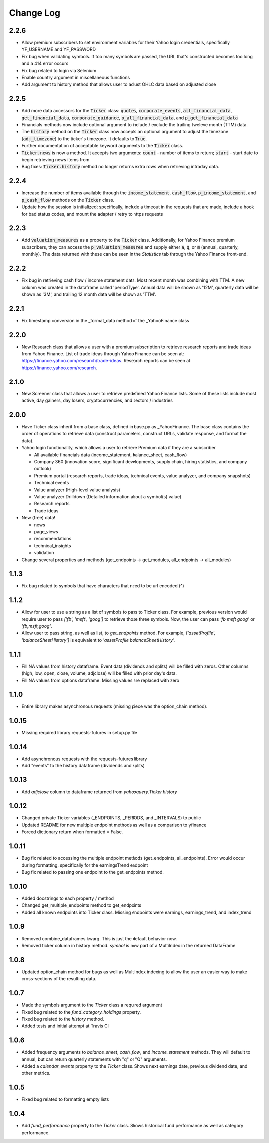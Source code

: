 Change Log
==========

2.2.6
-----
- Allow premium subscribers to set environment variables for their Yahoo login credentials,
  specifically YF_USERNAME and YF_PASSWORD
- Fix bug when validating symbols.  If too many symbols are passed, the URL that's constructed
  becomes too long and a 414 error occurs
- Fix bug related to login via Selenium
- Enable country argument in miscellaneous functions
- Add argument to history method that allows user to adjust OHLC data based on adjusted close

2.2.5
-----
- Add more data accessors for the :code:`Ticker` class:  :code:`quotes`,
  :code:`corporate_events`, :code:`all_financial_data`, :code:`get_financial_data`,
  :code:`corporate_guidance`, :code:`p_all_financial_data`, and :code:`p_get_financial_data`
- Financials methods now include optional argument to include / exclude the trailing
  tweleve month (TTM) data.
- The :code:`history` method on the :code:`Ticker` class now accepts an optional argument
  to adjust the timezone (:code:`adj_timezone`) to the ticker's timezone. It defaults
  to :code:`True`.
- Further documentation of acceptable keyword arguments to the :code:`Ticker` class.
- :code:`Ticker.news` is now a method.  It accepts two arguments:  :code:`count` - 
  number of items to return; :code:`start` - start date to begin retrieving news items from
- Bug fixes:  :code:`Ticker.history` method no longer returns extra rows when retrieving
  intraday data.

2.2.4
-----
- Increase the number of items available through the :code:`income_statement`,
  :code:`cash_flow`, :code:`p_income_statement`, and :code:`p_cash_flow` methods
  on the :code:`Ticker` class.
- Update how the session is initialized; specifically, include a timeout in the
  requests that are made, include a hook for bad status codes, and mount the
  adapter / retry to https requests

2.2.3
-----
- Add :code:`valuation_measures` as a property to the :code:`Ticker` class.
  Additionally, for Yahoo Finance premium subscribers, they can access the
  :code:`p_valuation_measures` and supply either :code:`a`, :code:`q`, or
  :code:`m` (annual, quarterly, monthly).  The data returned with these can
  be seen in the `Statistics` tab through the Yahoo Finance front-end.
  
.. image:: demo/valuation_measures.PNG

2.2.2
-----
- Fix bug in retrieving cash flow / income statement data.  Most recent month was 
  combining with TTM. A new column was created in the dataframe called 'periodType'.
  Annual data will be shown as '12M', quarterly data will be shown as '3M', and
  trailing 12 month data will be shown as 'TTM'.

2.2.1
-----
- Fix timestamp conversion in the _format_data method of the _YahooFinance class

2.2.0
-----
- New Research class that allows a user with a premium subscription to retrieve
  research reports and trade ideas from Yahoo Finance.  List of trade ideas
  through Yahoo Finance can be seen at: https://finance.yahoo.com/research/trade-ideas.
  Research reports can be seen at https://finance.yahoo.com/research.

2.1.0
-----
- New Screener class that allows a user to retrieve predefined Yahoo
  Finance lists.  Some of these lists include most active, day gainers,
  day losers, cryptocurrencies, and sectors / industries

2.0.0
-----
- Have Ticker class inherit from a base class, defined in base.py as
  _YahooFinance.  The base class contains the order of operations to
  retrieve data (construct parameters, construct URLs, validate response,
  and format the data).
- Yahoo login functionality, which allows a user to retrieve Premium data if they are a subscriber

  - All available financials data (income_statement, balance_sheet, cash_flow)
  - Company 360 (innovation score, significant developments, supply chain,
    hiring statistics, and company outlook)
  - Premium portal (research reports, trade ideas, technical events, value analyzer,
    and company snapshots)
  - Technical events
  - Value analyzer (High-level value analysis)
  - Value analyzer Drilldown (Detailed information about a symbol(s) value)
  - Research reports
  - Trade ideas

- New (free) data!

  - news
  - page_views
  - recommendations
  - technical_insights
  - validation

- Change several properties and methods (get_endpoints -> get_modules,
  all_endpoints -> all_modules)

1.1.3
-----
- Fix bug related to symbols that have characters that need to be url
  encoded (^)

1.1.2
-----
- Allow for user to use a string as a list of symbols to pass to Ticker class.
  For example, previous version would require user to pass
  `['fb', 'msft', 'goog']` to retrieve those three symbols.  Now, the user
  can pass `'fb msft goog'` or `'fb,msft,goog'`.
- Allow user to pass string, as well as list, to `get_endpoints` method.  For
  example, `['assetProfile', 'balanceSheetHistory']` is equivalent to
  `'assetProfile balanceSheetHistory'`.

1.1.1
-----
- Fill NA values from history dataframe.  Event data (dividends and splits)
  will be filled with zeros.  Other columns (high, low, open, close,
  volume, adjclose) will be filled with prior day's data.
- Fill NA values from options dataframe.  Missing values are replaced with zero

1.1.0
-----
- Entire library makes asynchronous requests (missing piece was the
  option_chain method).

1.0.15
------
- Missing required library requests-futures in setup.py file

1.0.14
------
- Add asynchronous requests with the requests-futures library
- Add "events" to the history dataframe (dividends and splits)

1.0.13
------
- Add `adjclose` column to dataframe returned from `yahooquery.Ticker.history`

1.0.12
------
- Changed private Ticker variables (_ENDPOINTS, _PERIODS, and _INTERVALS)
  to public
- Updated README for new multiple endpoint methods as well as a comparison
  to yfinance
- Forced dictionary return when formatted = False.

1.0.11
------
- Bug fix related to accessing the multiple endpoint methods
  (get_endpoints, all_endpoints).  Error would occur during
  formatting, specifically for the earningsTrend endpoint
- Bug fix related to passing one endpoint to the get_endpoints
  method.

1.0.10
------
- Added docstrings to each property / method
- Changed get_multiple_endpoints method to get_endpoints
- Added all known endpoints into Ticker class.  Missing
  endpoints were earnings, earnings_trend, and index_trend

1.0.9
-----
- Removed combine_dataframes kwarg.  This is just the default behavior now.
- Removed ticker column in history method.  `symbol` is now part of
  a MultiIndex in the returned DataFrame

1.0.8
-----
- Updated option_chain method for bugs as well as MultiIndex indexing
  to allow the user an easier way to make cross-sections of the
  resulting data.

1.0.7
-----
- Made the symbols argument to the `Ticker` class a required argument
- Fixed bug related to the `fund_category_holdings` property.
- Fixed bug related to the `history` method.
- Added tests and initial attempt at Travis CI

1.0.6
-----
- Added frequency arguments to `balance_sheet`, `cash_flow`, and
  `income_statement` methods.  They will default to annual, but can
  return quarterly statements with "q" or "Q" arguments.
- Added a `calendar_events` property to the `Ticker` class.
  Shows next earnings date, previous dividend date, and other metrics.

1.0.5
-----
- Fixed bug related to formatting empty lists

1.0.4
-------
- Add `fund_performance` property to the `Ticker` class.  Shows
  historical fund performance as well as category performance.
